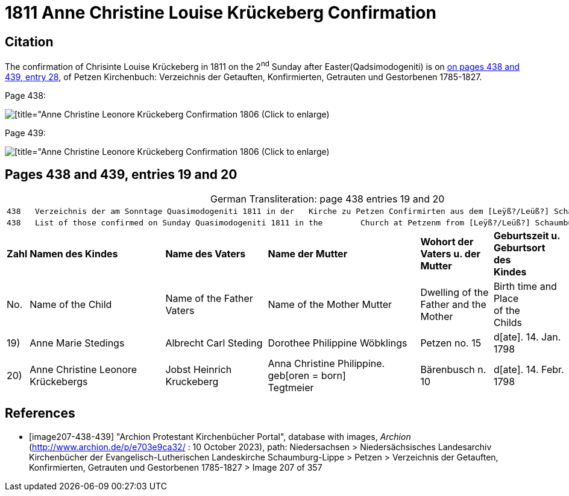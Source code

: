 = 1811 Anne Christine Louise Krückeberg Confirmation

== Citation

The confirmation of Chrisinte Louise Krückeberg in 1811 on the 2^nd^ Sunday after Easter(Qadsimodogeniti) is on <<image207-438-439, on pages 438 and 439, entry 28>>,
of Petzen Kirchenbuch: Verzeichnis der Getauften, Konfirmierten, Getrauten und Gestorbenen 1785-1827.

Page 438:

image::vol2-img207-438-entry20.jpg[[title="Anne Christine Leonore Krückeberg Confirmation 1806 (Click to enlarge), xref=image$vol2-img207-438-entry20.jpg]

Page 439:

image::vol2-img207-439-entry20.jpg[[title="Anne Christine Leonore Krückeberg Confirmation 1806 (Click to enlarge), xref=image$vol2-img207-439-entry20.jpg]

== Pages 438 and 439, entries 19 and 20 

[caption="German Transliteration: "]
.page 438 entries 19 and 20
[%autowidth,frame="none"]
|===
7+l|438   Verzeichnis der am Sonntage Quasimodogeniti 1811 in der   Kirche zu Petzen Confirmirten aus dem [Leÿß?/Leüß?] Schaumb. Lipp.   439
7+l|438   List of those confirmed on Sunday Quasimodogeniti 1811 in the        Church at Petzenm from [Leÿß?/Leüß?] Schaumburg Lippe   439

s|Zahl s|Namen des Kindes s|Name des Vaters s|Name der Mutter s|Wohort der +
Vaters u. der +
Mutter s|Geburtszeit u. +
Geburtsort +
des +
Kindes s|Bermerkungen

|No. |Name of the Child |Name of the Father Vaters |Name of the Mother Mutter |Dwelling of the +
Father and the +
Mother |Birth time and +
Place +
of the +
Childs |Remarks

|19)|Anne Marie Stedings|Albrecht Carl Steding|Dorothee Philippine Wöbklings|Petzen no. 15|d[ate]. 14. Jan. 1798| 

|20)|Anne Christine Leonore Krückebergs|Jobst Heinrich Kruckeberg|Anna Christine Philippine. geb[oren = born] +
 Tegtmeier|Bärenbusch n. 10|d[ate]. 14. Febr. 1798|
|===


[bibliography]
== References

* [[[image207-438-439]]] "Archion Protestant Kirchenbücher Portal", database with images, _Archion_ (http://www.archion.de/p/e703e9ca32/ : 10 October 2023), path: Niedersachsen > Niedersächsisches Landesarchiv  Kirchenbücher der Evangelisch-Lutherischen Landeskirche Schaumburg-Lippe > Petzen > Verzeichnis der Getauften, Konfirmierten, Getrauten und Gestorbenen 1785-1827 > Image 207 of 357
